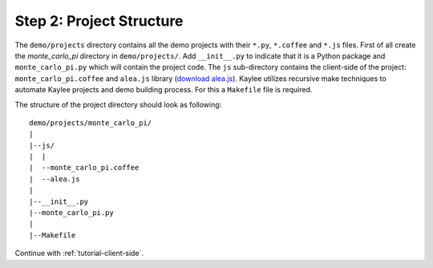 .. _tutorial-project-structure:

Step 2: Project Structure
=========================

The ``demo/projects`` directory contains all the demo projects with
their ``*.py``, ``*.coffee`` and ``*.js`` files. First of all create
the `monte_carlo_pi` directory in ``demo/projects/``. Add ``__init__.py``
to indicate that it is a Python package and ``monte_carlo_pi.py`` which
will contain the project code. The ``js`` sub-directory contains the
client-side of the project: ``monte_carlo_pi.coffee`` and ``alea.js``
library (`download alea.js <../_static/alea.js>`_).
Kaylee utilizes recursive make techniques to automate Kaylee projects
and demo building process. For this a ``Makefile`` file is required.

The structure of the project directory should look as following::

  demo/projects/monte_carlo_pi/
  |
  |--js/
  |  |
  |  --monte_carlo_pi.coffee
  |  --alea.js
  |
  |--__init__.py
  |--monte_carlo_pi.py
  |
  |--Makefile


Continue with :ref:`tutorial-client-side`.
